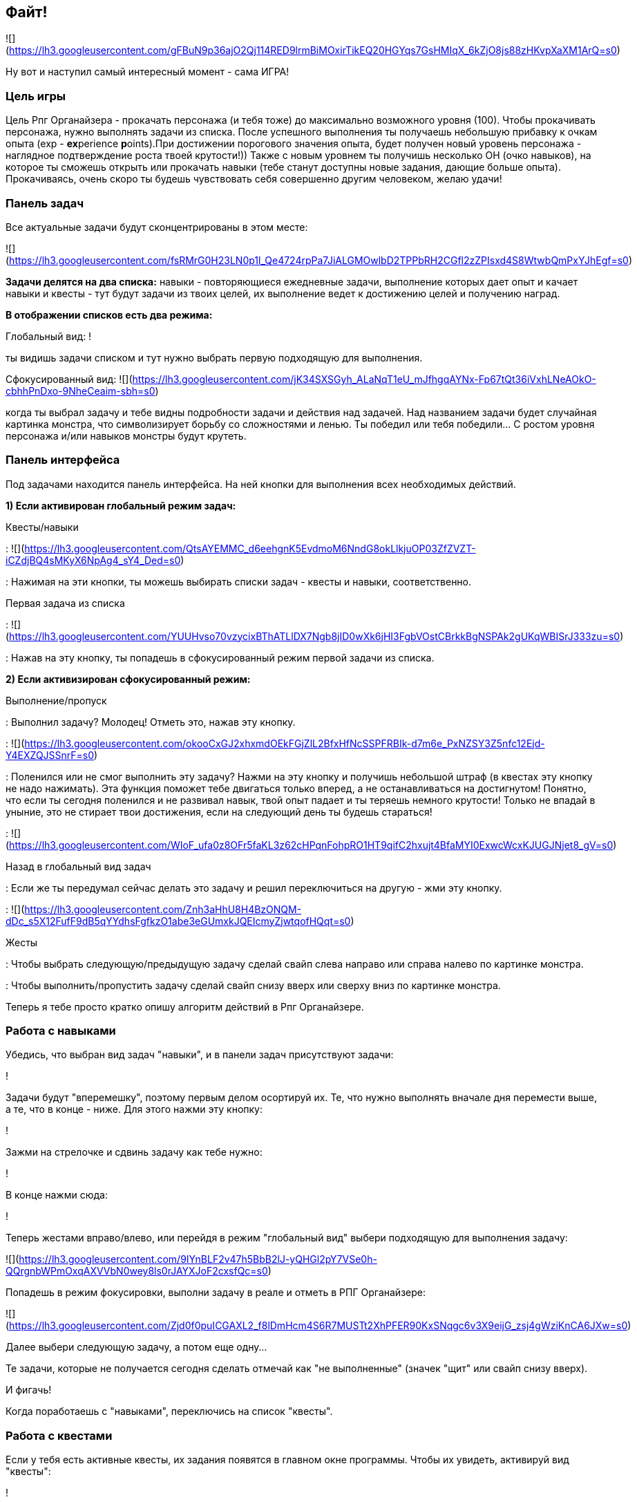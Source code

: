 == Файт!

![](https://lh3.googleusercontent.com/gFBuN9p36ajO2Qj114RED9lrmBiMOxirTikEQ20HGYqs7GsHMIqX_6kZjO8js88zHKvpXaXM1ArQ=s0)

Ну вот и наступил самый интересный момент - сама ИГРА! 

=== Цель игры

Цель Рпг Органайзера - прокачать персонажа (и тебя тоже) до максимально возможного уровня (100). Чтобы прокачивать персонажа, нужно выполнять задачи из списка. После успешного выполнения ты получаешь небольшую прибавку к очкам опыта (exp - **ex**perience **p**oints).При достижении порогового значения опыта, будет получен новый уровень персонажа - наглядное подтверждение роста твоей крутости!)) Также с новым уровнем ты получишь несколько ОН (очко навыков), на которое ты сможешь открыть или прокачать навыки (тебе станут доступны новые задания, дающие больше опыта). Прокачиваясь, очень скоро ты будешь чувствовать себя совершенно другим человеком, желаю удачи!

=== Панель задач

Все актуальные задачи будут сконцентрированы в этом месте:

![](https://lh3.googleusercontent.com/fsRMrG0H23LN0p1l_Qe4724rpPa7JiALGMOwlbD2TPPbRH2CGfl2zZPIsxd4S8WtwbQmPxYJhEgf=s0)

*Задачи делятся на два списка:* навыки - повторяющиеся ежедневные задачи, выполнение которых дает опыт и качает навыки и квесты - тут будут задачи из твоих целей, их выполнение ведет к достижению целей и получению наград.

*В отображении списков есть два режима:*

Глобальный вид:
!

ты видишь задачи списком и тут нужно выбрать первую подходящую для выполнения.

Сфокусированный вид:
![](https://lh3.googleusercontent.com/jK34SXSGyh_ALaNqT1eU_mJfhgqAYNx-Fp67tQt36iVxhLNeAOkO-cbhhPnDxo-9NheCeaim-sbh=s0)

когда ты выбрал задачу и тебе видны подробности задачи и действия над задачей. Над названием задачи будет случайная картинка монстра, что символизирует борьбу со сложностями и ленью. Ты победил или тебя победили... С ростом уровня персонажа и/или навыков монстры будут крутеть. 

=== Панель интерфейса

Под задачами находится панель интерфейса. На ней кнопки для выполнения всех необходимых действий.

*1) Если активирован глобальный режим задач:*

Квесты/навыки

: ![](https://lh3.googleusercontent.com/QtsAYEMMC_d6eehgnK5EvdmoM6NndG8okLlkjuOP03ZfZVZT-iCZdjBQ4sMKyX6NpAg4_sY4_Ded=s0)

: Нажимая на эти кнопки, ты можешь выбирать списки задач - квесты и навыки, соответственно.

Первая задача из списка

: ![](https://lh3.googleusercontent.com/YUUHvso70vzycixBThATLlDX7Ngb8jID0wXk6jHI3FgbVOstCBrkkBgNSPAk2gUKqWBISrJ333zu=s0)

: Нажав на эту кнопку, ты попадешь в сфокусированный режим первой задачи из списка.

*2) Если активизирован сфокусированный режим:*

Выполнение/пропуск

: Выполнил задачу? Молодец! Отметь это, нажав эту кнопку.

: ![](https://lh3.googleusercontent.com/okooCxGJ2xhxmdOEkFGjZlL2BfxHfNcSSPFRBIk-d7m6e_PxNZSY3Z5nfc12Ejd-Y4EXZQJSSnrF=s0)

: Поленился или не смог выполнить эту задачу? Нажми на эту кнопку и получишь небольшой штраф (в квестах эту кнопку не надо нажимать). Эта функция поможет тебе двигаться только вперед, а не останавливаться на достигнутом! Понятно, что если ты сегодня поленился и не развивал навык, твой опыт падает и ты теряешь немного крутости! Только не впадай в уныние, это не стирает твои достижения, если на следующий день ты будешь стараться!

: ![](https://lh3.googleusercontent.com/WIoF_ufa0z8OFr5faKL3z62cHPqnFohpRO1HT9qifC2hxujt4BfaMYI0ExwcWcxKJUGJNjet8_gV=s0)

Назад в глобальный вид задач

: Если же ты передумал сейчас делать это задачу и решил переключиться на другую - жми эту кнопку.

: ![](https://lh3.googleusercontent.com/Znh3aHhU8H4BzONQM-dDc_s5X12FufF9dB5qYYdhsFgfkzO1abe3eGUmxkJQEIcmyZjwtqofHQqt=s0)

Жесты

: Чтобы выбрать следующую/предыдущую задачу сделай свайп слева направо или справа налево по картинке монстра.

: Чтобы выполнить/пропустить задачу сделай свайп снизу вверх или сверху вниз по картинке монстра.

Теперь я тебе просто кратко опишу алгоритм действий в Рпг Органайзере.

=== Работа с навыками

Убедись, что выбран вид задач "навыки", и в панели задач присутствуют задачи:

!

Задачи будут "вперемешку", поэтому первым делом осортируй их. Те, что нужно выполнять вначале дня перемести выше, а те, что в конце - ниже. Для этого нажми эту кнопку:

!

Зажми на стрелочке и сдвинь задачу как тебе нужно:

!

В конце нажми сюда:

!

Теперь жестами вправо/влево, или перейдя в режим "глобальный вид" выбери подходящую для выполнения задачу:

![](https://lh3.googleusercontent.com/9IYnBLF2v47h5BbB2lJ-yQHGl2pY7VSe0h-QQrgnbWPmOxqAXVVbN0wey8ls0rJAYXJoF2cxsfQc=s0)

Попадешь в режим фокусировки, выполни задачу в реале и отметь в РПГ Органайзере:

![](https://lh3.googleusercontent.com/Zjd0f0puICGAXL2_f8lDmHcm4S6R7MUSTt2XhPFER90KxSNqgc6v3X9eijG_zsj4gWziKnCA6JXw=s0)

Далее выбери следующую задачу, а потом еще одну...

Те задачи, которые не получается сегодня сделать отмечай как "не выполненные" (значек "щит" или свайп снизу вверх). 

И фигачь!

Когда поработаешь с "навыками", переключись на список "квесты".

=== Работа с квестами

Если у тебя есть активные квесты, их задания появятся в главном окне программы. Чтобы их увидеть, активируй вид "квесты":

!

От каждого квеста сюда будет попадать первая невыполненная задача, поэтому внимательно отнесись к сортировке задач квеста.

Выполни эту задачу в реале, а затем отметь в РПГ Органайзере:

!

Если тебе нужно будет донастроить квест, ты можешь попасть в него прямо из главного окна, щелкнув по названию задачи:

!

Рано или поздно, ты выполнишь все задачи квеста. Тогда перейди на экран этого квеста и отметь, что он завершен:

!

Если за него были какие-то награды, ты их получишь.

Когда поработаешь с квестами - возвращайся к виду "навыки" и продолжай игру!

=== Новый уровень!

Поначалу тебе будет просто набирать уровни. Задания будут проще и для перехода тебе нужно будет меньше очков опыта, но со временем сложность заданий и количество очков до следующего уровня будут расти. Так что достичь максимального уровня пока еще никому не удавалось! Если ты сможешь - напиши мне и ты попадешь в [Зал Славы](http://nerdistway.blogspot.com/2013/05/blog-post_91.html)! ))) А я постараюсь быть первым!)))

Итак, рано или поздно ты достигнешь нового уровня:

!

После появления этого окошка, ты автоматически перейдешь на экран персонажа, где тебе нужно будет распределить полученные ОН. Тыкай по стрелочкам и навыки будут улучшены:

!

Если следующий уровень в навыке по сложности абсолютно такой же, как и предыдущий, он будет подсвечен зеденым цветом. Выбирай такие навыки для следующей прокачки - так будет немного легче!

После распределения, вернись в главное окно и снова отсортируй задачи (вдруг появилось что-то новое).

Как только ты достигнешь первого уровня, ты включишься в *турнир героев* и сможешь увидеть своего персонажа в турнирной таблице:

!

=== Награды

Выполняя задачи, ты можешь случайным образом получить награду. Полученная награда попадет в "инвентарь" на экране персонажа:

!

Когда будешь готов поощерить себя - сделай это, а затем щелкни по награде в списке:

!

Иногда ты будешь получать награды за выполнение квестов. Тогда после того, как ты отметишь, что квест "завершен", такая награда также попадет в инвентарь. А там ты уже знаешь что с ней делать!

_Ну вот собственно и все! Выполняй задачи, щедро награждай себя и продвигайся к новым уровням! Желаю удачи!_